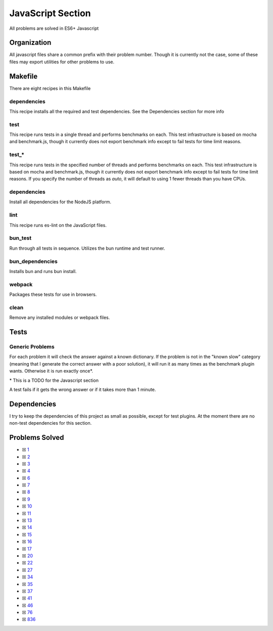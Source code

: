 JavaScript Section
==================

.. |JavaScript Check| image:: https://github.com/LivInTheLookingGlass/Euler/actions/workflows/javascript.yml/badge.svg
   :target: https://github.com/LivInTheLookingGlass/Euler/actions/workflows/javascript.yml

|JavaScript Check|

All problems are solved in ES6+ Javascript

Organization
------------

All javascript files share a common prefix with their problem number.
Though it is currently not the case, some of these files may export
utilities for other problems to use.

Makefile
--------

There are eight recipes in this Makefile

dependencies
~~~~~~~~~~~~

This recipe installs all the required and test dependencies. See the
Dependencies section for more info

test
~~~~

This recipe runs tests in a single thread and performs benchmarks on
each. This test infrastructure is based on mocha and benchmark.js,
though it currently does not export benchmark info except to fail tests
for time limit reasons.

test\_\*
~~~~~~~~

This recipe runs tests in the specified number of threads and performs
benchmarks on each. This test infrastructure is based on mocha and benchmark.js,
though it currently does not export benchmark info except to fail tests
for time limit reasons. If you specify the number of threads as `auto`, it
will default to using 1 fewer threads than you have CPUs.

dependencies
~~~~~~~~~~~~

Install all dependencies for the NodeJS platform.

lint
~~~~

This recipe runs es-lint on the JavaScript files.

bun_test
~~~~~~~~

Run through all tests in sequence. Utilizes the bun runtime and test runner.

bun_dependencies
~~~~~~~~~~~~~~~~

Installs bun and runs bun install.

webpack
~~~~~~~

Packages these tests for use in browsers.

clean
~~~~~

Remove any installed modules or webpack files.

Tests
-----

Generic Problems
~~~~~~~~~~~~~~~~

For each problem it will check the answer against a known dictionary. If
the problem is not in the "known slow" category (meaning that I generate
the correct answer with a poor solution), it will run it as many times
as the benchmark plugin wants. Otherwise it is run exactly once*.

\* This is a TODO for the Javascript section

A test fails if it gets the wrong answer or if it takes more than 1
minute.

Dependencies
------------

I try to keep the dependencies of this project as small as possible,
except for test plugins. At the moment there are no non-test
dependencies for this section.

Problems Solved
---------------

-  ☒ `1 <./src/p0001.js>`__
-  ☒ `2 <./src/p0002.js>`__
-  ☒ `3 <./src/p0003.js>`__
-  ☒ `4 <./src/p0004.js>`__
-  ☒ `6 <./src/p0006.js>`__
-  ☒ `7 <./src/p0007.js>`__
-  ☒ `8 <./src/p0008.js>`__
-  ☒ `9 <./src/p0009.js>`__
-  ☒ `10 <./src/p0010.js>`__
-  ☒ `11 <./src/p0011.js>`__
-  ☒ `13 <./src/p0013.js>`__
-  ☒ `14 <./src/p0014.js>`__
-  ☒ `15 <./src/p0015.js>`__
-  ☒ `16 <./src/p0016.js>`__
-  ☒ `17 <./src/p0017.js>`__
-  ☒ `20 <./src/p0020.js>`__
-  ☒ `22 <./src/p0022.js>`__
-  ☒ `27 <./src/p0027.js>`__
-  ☒ `34 <./src/p0034.js>`__
-  ☒ `35 <./src/p0034.js>`__
-  ☒ `37 <./src/p0034.js>`__
-  ☒ `41 <./src/p0034.js>`__
-  ☒ `46 <./src/p0034.js>`__
-  ☒ `76 <./src/p0076.js>`__
-  ☒ `836 <./src/p0836.js>`__
